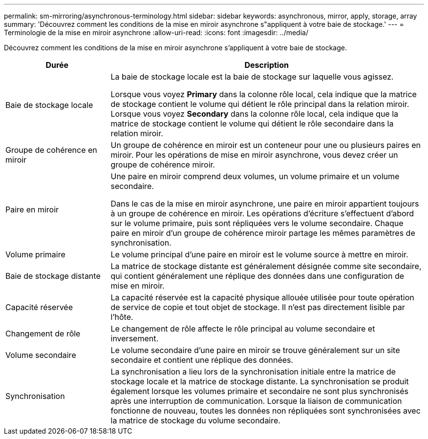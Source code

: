 ---
permalink: sm-mirroring/asynchronous-terminology.html 
sidebar: sidebar 
keywords: asynchronous, mirror, apply, storage, array 
summary: 'Découvrez comment les conditions de la mise en miroir asynchrone s"appliquent à votre baie de stockage.' 
---
= Terminologie de la mise en miroir asynchrone
:allow-uri-read: 
:icons: font
:imagesdir: ../media/


[role="lead"]
Découvrez comment les conditions de la mise en miroir asynchrone s'appliquent à votre baie de stockage.

[cols="1a,3a"]
|===
| Durée | Description 


 a| 
Baie de stockage locale
 a| 
La baie de stockage locale est la baie de stockage sur laquelle vous agissez.

Lorsque vous voyez *Primary* dans la colonne rôle local, cela indique que la matrice de stockage contient le volume qui détient le rôle principal dans la relation miroir. Lorsque vous voyez *Secondary* dans la colonne rôle local, cela indique que la matrice de stockage contient le volume qui détient le rôle secondaire dans la relation miroir.



 a| 
Groupe de cohérence en miroir
 a| 
Un groupe de cohérence en miroir est un conteneur pour une ou plusieurs paires en miroir. Pour les opérations de mise en miroir asynchrone, vous devez créer un groupe de cohérence miroir.



 a| 
Paire en miroir
 a| 
Une paire en miroir comprend deux volumes, un volume primaire et un volume secondaire.

Dans le cas de la mise en miroir asynchrone, une paire en miroir appartient toujours à un groupe de cohérence en miroir. Les opérations d'écriture s'effectuent d'abord sur le volume primaire, puis sont répliquées vers le volume secondaire. Chaque paire en miroir d'un groupe de cohérence miroir partage les mêmes paramètres de synchronisation.



 a| 
Volume primaire
 a| 
Le volume principal d'une paire en miroir est le volume source à mettre en miroir.



 a| 
Baie de stockage distante
 a| 
La matrice de stockage distante est généralement désignée comme site secondaire, qui contient généralement une réplique des données dans une configuration de mise en miroir.



 a| 
Capacité réservée
 a| 
La capacité réservée est la capacité physique allouée utilisée pour toute opération de service de copie et tout objet de stockage. Il n'est pas directement lisible par l'hôte.



 a| 
Changement de rôle
 a| 
Le changement de rôle affecte le rôle principal au volume secondaire et inversement.



 a| 
Volume secondaire
 a| 
Le volume secondaire d'une paire en miroir se trouve généralement sur un site secondaire et contient une réplique des données.



 a| 
Synchronisation
 a| 
La synchronisation a lieu lors de la synchronisation initiale entre la matrice de stockage locale et la matrice de stockage distante. La synchronisation se produit également lorsque les volumes primaire et secondaire ne sont plus synchronisés après une interruption de communication. Lorsque la liaison de communication fonctionne de nouveau, toutes les données non répliquées sont synchronisées avec la matrice de stockage du volume secondaire.

|===